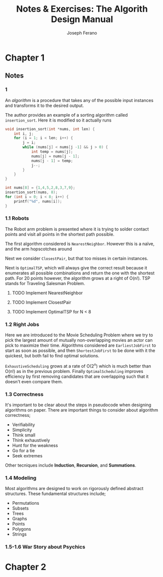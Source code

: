 #+TITLE: Notes & Exercises: The Algorith Design Manual
#+AUTHOR: Joseph Ferano
#+OPTIONS: ^:{}

* Chapter 1

** Notes
*** 1
An /algorithm/ is a procedure that takes any of the possible input instances
and transforms it to the desired output. 

The author provides an example of a sorting algorithm called
~insertion_sort~. Here it is modified so it actually runs

#+begin_src C :includes stdio.h
void insertion_sort(int *nums, int len) {
    int i, j;
    for (i = 1; i < len; i++) {
        j = i;
        while (nums[j] < nums[j -1] && j > 0) {
            int temp = nums[j];
            nums[j] = nums[j - 1];
            nums[j - 1] = temp;
            j--;
        }
    }
}

int nums[8] = {1,4,5,2,8,3,7,9};
insertion_sort(nums, 8);
for (int i = 0; i < 8; i++) {
    printf("%d", nums[i]);
}
#+end_src

#+RESULTS:
: 12345789

*** 1.1 Robots
The Robot arm problem is presented where it is trying to solder contact points
and visit all points in the shortest path possible.

The first algorithm considered is ~NearestNeighbor~. However this is a naïve, and
the arm hopscotches around

Next we consider ~ClosestPair~, but that too misses in certain instances.

Next is ~OptimalTSP~, which will always give the correct result because it
enumerates all possible combinations and return the one with the shortest
path. For 20 points however, the algorithm grows at a right of O(n!). TSP stands
for Traveling Salesman Problem.

**** TODO Implement NearestNeighbor
**** TODO Implement ClosestPair
**** TODO Implement OptimalTSP for N < 8

*** 1.2 Right Jobs
Here we are introduced to the Movie Scheduling Problem where we try to pick the
largest amount of mutually non-overlapping movies an actor can pick to maximize
their time. Algorithms considered are ~EarliestJobFirst~ to start as soon as
possible, and then ~ShortestJobFirst~ to be done with it the quickest, but both
fail to find optimal solutions.

~ExhaustiveScheduling~ grows at a rate of O(2^{n}) which is much better than O(n!) as
in the previous problem. Finally ~OptimalScheduling~ improves efficiency by first
removing candidates that are overlapping such that it doesn't even compare them.

*** 1.3 Correctness

It's important to be clear about the steps in pseudocode when designing
algorithms on paper. There are important things to consider about algorithm
correctness;

- Verifiability
- Simplicity
- Think small
- Think exhaustively
- Hunt for the weakness
- Go for a tie
- Seek extremes

Other tecniques include *Induction*, *Recursion*, and *Summations*.

*** 1.4 Modeling

Most algorithms are designed to work on rigorously defined abstract
structures. These fundamental structures include;

- Permutations
- Subsets
- Trees
- Graphs
- Points
- Polygons
- Strings

*** 1.5-1.6 War Story about Psychics


* Chapter 2

